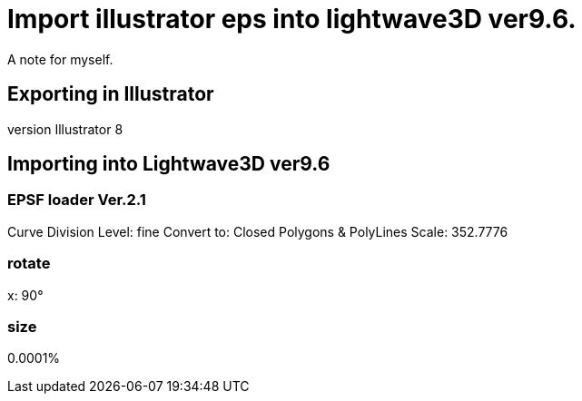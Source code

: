 = Import illustrator eps into lightwave3D ver9.6.

A note for myself.

== Exporting in Illustrator

version Illustrator 8

== Importing into Lightwave3D ver9.6

=== EPSF loader Ver.2.1
Curve Division Level: fine
Convert to: Closed Polygons & PolyLines
Scale: 352.7776

=== rotate
x: 90°

=== size
0.0001%
